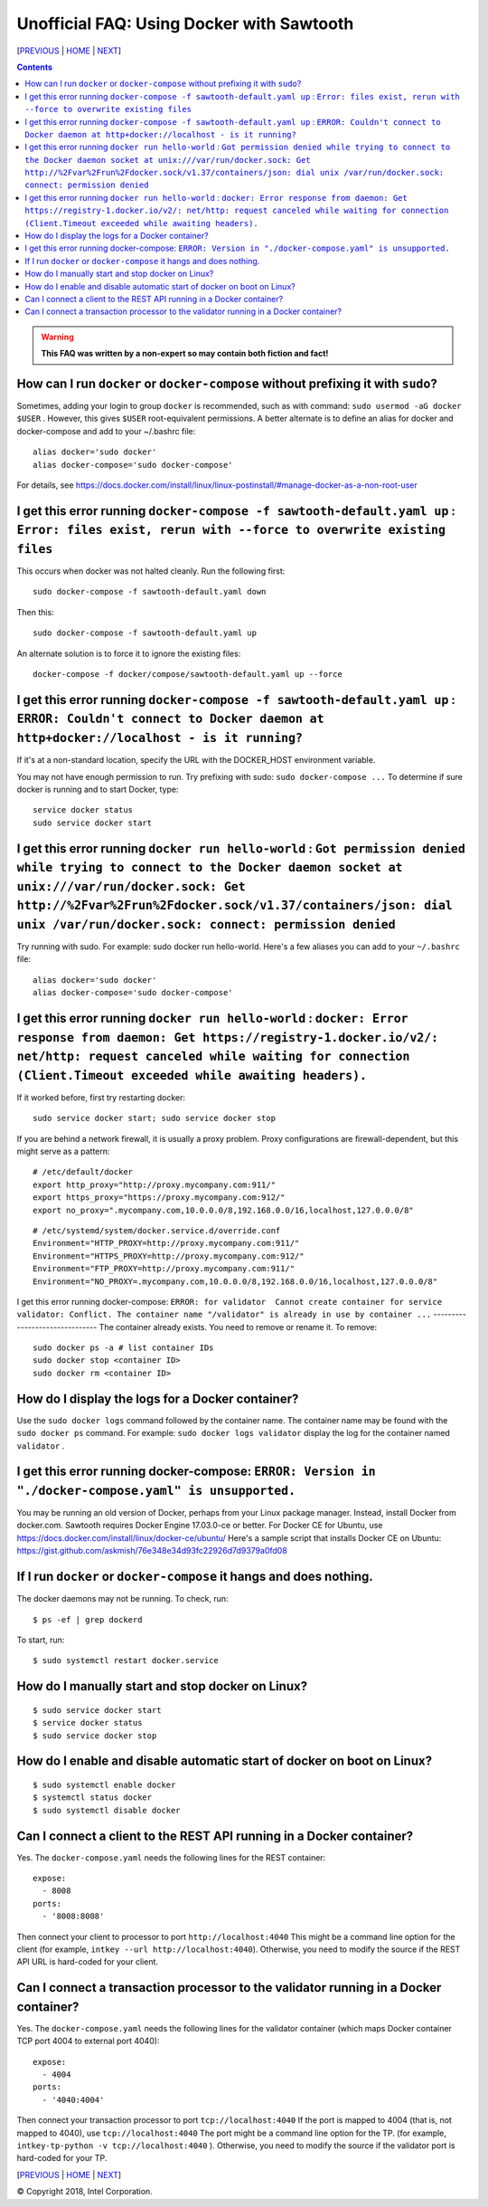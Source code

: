 Unofficial FAQ: Using Docker with Sawtooth
====================
[PREVIOUS_ | HOME_ | NEXT_]

.. contents::

.. Warning::
   **This FAQ was written by a non-expert so may contain both fiction and fact!**

How can I run ``docker`` or ``docker-compose`` without prefixing it with ``sudo``?
--------------------------------------
Sometimes, adding your login to group ``docker`` is recommended, such as with command: ``sudo usermod -aG docker $USER`` . However, this gives ``$USER`` root-equivalent permissions.  A better alternate is to define an alias for docker and docker-compose and add to your ~/.bashrc file:

::

    alias docker='sudo docker'
    alias docker-compose='sudo docker-compose'

For details, see https://docs.docker.com/install/linux/linux-postinstall/#manage-docker-as-a-non-root-user

I get this error running ``docker-compose -f sawtooth-default.yaml up`` : ``Error: files exist, rerun with --force to overwrite existing files``
-------------------
This occurs when docker was not halted cleanly.  Run the following first:

::

    sudo docker-compose -f sawtooth-default.yaml down

Then this:

::

    sudo docker-compose -f sawtooth-default.yaml up

An alternate solution is to force it to ignore the existing files:

::

    docker-compose -f docker/compose/sawtooth-default.yaml up --force

I get this error running ``docker-compose -f sawtooth-default.yaml up`` : ``ERROR: Couldn't connect to Docker daemon at http+docker://localhost - is it running?``
-------------------
If it's at a non-standard location, specify the URL with the DOCKER_HOST environment variable.

You may not have enough permission to run. Try prefixing with sudo: ``sudo docker-compose ...``
To determine if sure docker is running and to start Docker, type:

::

    service docker status
    sudo service docker start

I get this error running ``docker run hello-world`` :  ``Got permission denied while trying to connect to the Docker daemon socket at unix:///var/run/docker.sock: Get http://%2Fvar%2Frun%2Fdocker.sock/v1.37/containers/json: dial unix /var/run/docker.sock: connect: permission denied``
-------------------
Try running with sudo.  For example: sudo docker run hello-world.
Here's a few aliases you can add to your ``~/.bashrc`` file:

::

    alias docker='sudo docker'
    alias docker-compose='sudo docker-compose'


I get this error running ``docker run hello-world`` : ``docker: Error response from daemon: Get https://registry-1.docker.io/v2/: net/http: request canceled while waiting for connection (Client.Timeout exceeded while awaiting headers).``
-------------------
If it worked before, first try restarting docker:

::

   sudo service docker start; sudo service docker stop

If you are behind a network firewall, it is usually a proxy problem.
Proxy configurations are firewall-dependent, but this might serve as a pattern:

::

    # /etc/default/docker
    export http_proxy="http://proxy.mycompany.com:911/"
    export https_proxy="https://proxy.mycompany.com:912/"
    export no_proxy=".mycompany.com,10.0.0.0/8,192.168.0.0/16,localhost,127.0.0.0/8"

::

    # /etc/systemd/system/docker.service.d/override.conf
    Environment="HTTP_PROXY=http://proxy.mycompany.com:911/"
    Environment="HTTPS_PROXY=http://proxy.mycompany.com:912/"
    Environment="FTP_PROXY=http://proxy.mycompany.com:911/"
    Environment="NO_PROXY=.mycompany.com,10.0.0.0/8,192.168.0.0/16,localhost,127.0.0.0/8"

I get this error running docker-compose:
``ERROR: for validator  Cannot create container for service validator: Conflict. The container name "/validator" is already in use by container ...``
-------------------------------
The container already exists.  You need to remove or rename it. To remove:

::

    sudo docker ps -a # list container IDs
    sudo docker stop <container ID>
    sudo docker rm <container ID>

How do I display the logs for a Docker container?
---------------------------
Use the ``sudo docker logs`` command followed by the container name.
The container name may be found with the ``sudo docker ps`` command.
For example: ``sudo docker logs validator`` display the log for the container named ``validator`` .

I get this error running docker-compose: ``ERROR: Version in "./docker-compose.yaml" is unsupported.``
-------------------------------
You may be running an old version of Docker, perhaps from your Linux package manager.  Instead, install Docker from docker.com. Sawtooth requires Docker Engine 17.03.0-ce or better. For Docker CE for Ubuntu, use https://docs.docker.com/install/linux/docker-ce/ubuntu/
Here's a sample script that installs Docker CE on Ubuntu:
https://gist.github.com/askmish/76e348e34d93fc22926d7d9379a0fd08

If I run ``docker`` or ``docker-compose`` it hangs and does nothing.
--------------------------------------
The docker daemons may not be running.  To check, run:

::

     $ ps -ef | grep dockerd

To start, run:

::

    $ sudo systemctl restart docker.service

How do I manually start and stop docker on Linux?
--------------------------------------
::

    $ sudo service docker start
    $ service docker status
    $ sudo service docker stop

How do I enable and disable automatic start of docker on boot on Linux?
--------------------------------------
::

    $ sudo systemctl enable docker
    $ systemctl status docker
    $ sudo systemctl disable docker

Can I connect a client to the REST API running in a Docker container?
-------------------------------
Yes. The ``docker-compose.yaml`` needs the following lines for the REST container:

::

    expose:
      - 8008
    ports:
      - '8008:8008'

Then connect your client to processor to port ``http://localhost:4040``
This might be a command line option for the client
(for example, ``intkey --url http://localhost:4040``).
Otherwise, you need to modify the source if the REST API URL is hard-coded
for your client.


Can I connect a transaction processor to the validator running in a Docker container?
-------------------------------
Yes. The ``docker-compose.yaml`` needs the following lines for the validator container (which maps Docker container TCP port 4004 to external port 4040):

::

    expose:
      - 4004
    ports:
      - '4040:4004'

Then connect your transaction processor to port ``tcp://localhost:4040``
If the port is mapped to 4004 (that is, not mapped to 4040), use ``tcp://localhost:4040``
The port might be a command line option for the TP.
(for example, ``intkey-tp-python -v tcp://localhost:4040`` ).
Otherwise, you need to modify the source if the validator port is hard-coded
for your TP.


[PREVIOUS_ | HOME_ | NEXT_]

.. _PREVIOUS: rest.rst
.. _HOME: README.rst
.. _NEXT: glossary.rst

© Copyright 2018, Intel Corporation.
